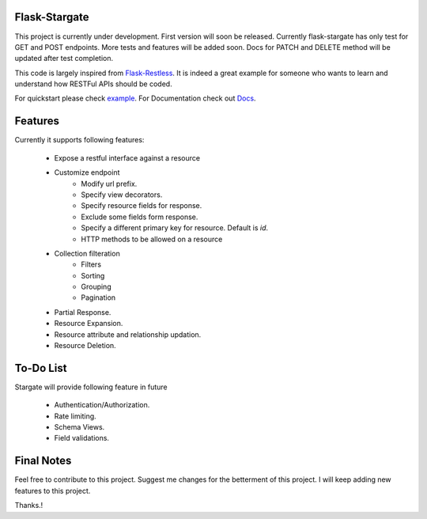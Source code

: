 Flask-Stargate                                           
--------------
.. image:: https://travis-ci.org/sohaibfarooqi/flask-stargate.svg?branch=master
    :target: https://travis-ci.org/sohaibfarooqi/flask-stargate
    
This project is currently under development. First version will soon be released. Currently flask-stargate 
has only test for GET and POST endpoints. More tests and features will be added soon. Docs for PATCH and DELETE 
method will be updated after test completion.

This code is largely inspired from `Flask-Restless`_. It is 
indeed a great example for someone who wants to learn and understand how RESTFul APIs should be coded.

For quickstart please check `example`_. 
For Documentation check out `Docs`_.

Features
--------

Currently it supports following features:
 
 - Expose a restful interface against a resource
 - Customize endpoint
 	- Modify url prefix.
 	- Specify view decorators.
 	- Specify resource fields for response.
 	- Exclude some fields form response.
 	- Specify a different primary key for resource. Default is `id`.
 	- HTTP methods to be allowed on a resource
 - Collection filteration
 	- Filters
 	- Sorting
 	- Grouping
 	- Pagination
 - Partial Response.
 - Resource Expansion.
 - Resource attribute and relationship updation.
 - Resource Deletion.

To-Do List
----------

Stargate will provide following feature in future
 
 - Authentication/Authorization.
 - Rate limiting.
 - Schema Views.
 - Field validations.

Final Notes
-----------

Feel free to contribute to this project. Suggest me changes for the betterment of this project. I will keep adding new features to this project.

Thanks.!

.. _Flask-Restless: https://flask-restless.readthedocs.io/en/stable/
.. _Docs: https://sohaibfarooqi.github.io/flask-stargate/
.. _example: ../master/wsgi.py

